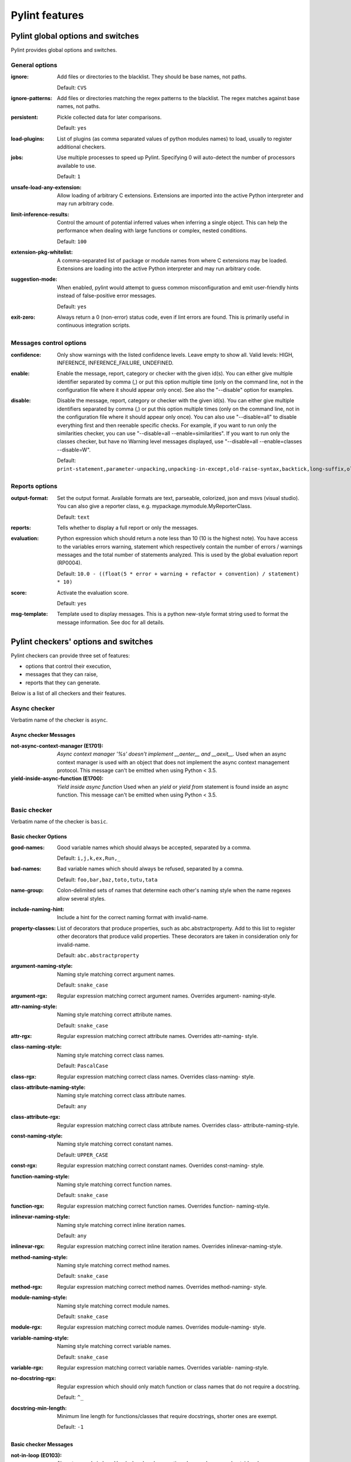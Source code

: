 Pylint features
===============

.. generated by pylint --full-documentation

Pylint global options and switches
----------------------------------

Pylint provides global options and switches.

General options
~~~~~~~~~~~~~~~
:ignore:
  Add files or directories to the blacklist. They should be base names, not
  paths.

  Default: ``CVS``
:ignore-patterns:
  Add files or directories matching the regex patterns to the blacklist. The
  regex matches against base names, not paths.
:persistent:
  Pickle collected data for later comparisons.

  Default: ``yes``
:load-plugins:
  List of plugins (as comma separated values of python modules names) to load,
  usually to register additional checkers.
:jobs:
  Use multiple processes to speed up Pylint. Specifying 0 will auto-detect the
  number of processors available to use.

  Default: ``1``
:unsafe-load-any-extension:
  Allow loading of arbitrary C extensions. Extensions are imported into the
  active Python interpreter and may run arbitrary code.
:limit-inference-results:
  Control the amount of potential inferred values when inferring a single
  object. This can help the performance when dealing with large functions or
  complex, nested conditions.

  Default: ``100``
:extension-pkg-whitelist:
  A comma-separated list of package or module names from where C extensions may
  be loaded. Extensions are loading into the active Python interpreter and may
  run arbitrary code.
:suggestion-mode:
  When enabled, pylint would attempt to guess common misconfiguration and emit
  user-friendly hints instead of false-positive error messages.

  Default: ``yes``
:exit-zero:
  Always return a 0 (non-error) status code, even if lint errors are found.
  This is primarily useful in continuous integration scripts.

Messages control options
~~~~~~~~~~~~~~~~~~~~~~~~
:confidence:
  Only show warnings with the listed confidence levels. Leave empty to show
  all. Valid levels: HIGH, INFERENCE, INFERENCE_FAILURE, UNDEFINED.
:enable:
  Enable the message, report, category or checker with the given id(s). You can
  either give multiple identifier separated by comma (,) or put this option
  multiple time (only on the command line, not in the configuration file where
  it should appear only once). See also the "--disable" option for examples.
:disable:
  Disable the message, report, category or checker with the given id(s). You
  can either give multiple identifiers separated by comma (,) or put this
  option multiple times (only on the command line, not in the configuration
  file where it should appear only once). You can also use "--disable=all" to
  disable everything first and then reenable specific checks. For example, if
  you want to run only the similarities checker, you can use "--disable=all
  --enable=similarities". If you want to run only the classes checker, but have
  no Warning level messages displayed, use "--disable=all --enable=classes
  --disable=W".

  Default: ``print-statement,parameter-unpacking,unpacking-in-except,old-raise-syntax,backtick,long-suffix,old-ne-operator,old-octal-literal,import-star-module-level,non-ascii-bytes-literal,apply-builtin,basestring-builtin,buffer-builtin,cmp-builtin,coerce-builtin,execfile-builtin,file-builtin,long-builtin,raw_input-builtin,reduce-builtin,standarderror-builtin,unicode-builtin,xrange-builtin,coerce-method,delslice-method,getslice-method,setslice-method,no-absolute-import,old-division,dict-iter-method,dict-view-method,next-method-called,metaclass-assignment,indexing-exception,raising-string,reload-builtin,oct-method,hex-method,nonzero-method,cmp-method,input-builtin,round-builtin,intern-builtin,unichr-builtin,map-builtin-not-iterating,zip-builtin-not-iterating,range-builtin-not-iterating,filter-builtin-not-iterating,using-cmp-argument,eq-without-hash,div-method,idiv-method,rdiv-method,exception-message-attribute,invalid-str-codec,sys-max-int,bad-python3-import,deprecated-string-function,deprecated-str-translate-call,deprecated-itertools-function,deprecated-types-field,next-method-defined,dict-items-not-iterating,dict-keys-not-iterating,dict-values-not-iterating,deprecated-operator-function,deprecated-urllib-function,xreadlines-attribute,deprecated-sys-function,exception-escape,comprehension-escape``

Reports options
~~~~~~~~~~~~~~~
:output-format:
  Set the output format. Available formats are text, parseable, colorized, json
  and msvs (visual studio). You can also give a reporter class, e.g.
  mypackage.mymodule.MyReporterClass.

  Default: ``text``
:reports:
  Tells whether to display a full report or only the messages.
:evaluation:
  Python expression which should return a note less than 10 (10 is the highest
  note). You have access to the variables errors warning, statement which
  respectively contain the number of errors / warnings messages and the total
  number of statements analyzed. This is used by the global evaluation report
  (RP0004).

  Default: ``10.0 - ((float(5 * error + warning + refactor + convention) / statement) * 10)``
:score:
  Activate the evaluation score.

  Default: ``yes``
:msg-template:
  Template used to display messages. This is a python new-style format string
  used to format the message information. See doc for all details.

Pylint checkers' options and switches
-------------------------------------

Pylint checkers can provide three set of features:

* options that control their execution,
* messages that they can raise,
* reports that they can generate.

Below is a list of all checkers and their features.

Async checker
~~~~~~~~~~~~~

Verbatim name of the checker is ``async``.

Async checker Messages
^^^^^^^^^^^^^^^^^^^^^^
:not-async-context-manager (E1701): *Async context manager '%s' doesn't implement __aenter__ and __aexit__.*
  Used when an async context manager is used with an object that does not
  implement the async context management protocol. This message can't be emitted
  when using Python < 3.5.
:yield-inside-async-function (E1700): *Yield inside async function*
  Used when an `yield` or `yield from` statement is found inside an async
  function. This message can't be emitted when using Python < 3.5.


Basic checker
~~~~~~~~~~~~~

Verbatim name of the checker is ``basic``.

Basic checker Options
^^^^^^^^^^^^^^^^^^^^^
:good-names:
  Good variable names which should always be accepted, separated by a comma.

  Default: ``i,j,k,ex,Run,_``
:bad-names:
  Bad variable names which should always be refused, separated by a comma.

  Default: ``foo,bar,baz,toto,tutu,tata``
:name-group:
  Colon-delimited sets of names that determine each other's naming style when
  the name regexes allow several styles.
:include-naming-hint:
  Include a hint for the correct naming format with invalid-name.
:property-classes:
  List of decorators that produce properties, such as abc.abstractproperty. Add
  to this list to register other decorators that produce valid properties.
  These decorators are taken in consideration only for invalid-name.

  Default: ``abc.abstractproperty``
:argument-naming-style:
  Naming style matching correct argument names.

  Default: ``snake_case``
:argument-rgx:
  Regular expression matching correct argument names. Overrides argument-
  naming-style.
:attr-naming-style:
  Naming style matching correct attribute names.

  Default: ``snake_case``
:attr-rgx:
  Regular expression matching correct attribute names. Overrides attr-naming-
  style.
:class-naming-style:
  Naming style matching correct class names.

  Default: ``PascalCase``
:class-rgx:
  Regular expression matching correct class names. Overrides class-naming-
  style.
:class-attribute-naming-style:
  Naming style matching correct class attribute names.

  Default: ``any``
:class-attribute-rgx:
  Regular expression matching correct class attribute names. Overrides class-
  attribute-naming-style.
:const-naming-style:
  Naming style matching correct constant names.

  Default: ``UPPER_CASE``
:const-rgx:
  Regular expression matching correct constant names. Overrides const-naming-
  style.
:function-naming-style:
  Naming style matching correct function names.

  Default: ``snake_case``
:function-rgx:
  Regular expression matching correct function names. Overrides function-
  naming-style.
:inlinevar-naming-style:
  Naming style matching correct inline iteration names.

  Default: ``any``
:inlinevar-rgx:
  Regular expression matching correct inline iteration names. Overrides
  inlinevar-naming-style.
:method-naming-style:
  Naming style matching correct method names.

  Default: ``snake_case``
:method-rgx:
  Regular expression matching correct method names. Overrides method-naming-
  style.
:module-naming-style:
  Naming style matching correct module names.

  Default: ``snake_case``
:module-rgx:
  Regular expression matching correct module names. Overrides module-naming-
  style.
:variable-naming-style:
  Naming style matching correct variable names.

  Default: ``snake_case``
:variable-rgx:
  Regular expression matching correct variable names. Overrides variable-
  naming-style.
:no-docstring-rgx:
  Regular expression which should only match function or class names that do
  not require a docstring.

  Default: ``^_``
:docstring-min-length:
  Minimum line length for functions/classes that require docstrings, shorter
  ones are exempt.

  Default: ``-1``

Basic checker Messages
^^^^^^^^^^^^^^^^^^^^^^
:not-in-loop (E0103): *%r not properly in loop*
  Used when break or continue keywords are used outside a loop.
:function-redefined (E0102): *%s already defined line %s*
  Used when a function / class / method is redefined.
:continue-in-finally (E0116): *'continue' not supported inside 'finally' clause*
  Emitted when the `continue` keyword is found inside a finally clause, which is
  a SyntaxError.
:abstract-class-instantiated (E0110): *Abstract class %r with abstract methods instantiated*
  Used when an abstract class with `abc.ABCMeta` as metaclass has abstract
  methods and is instantiated.
:star-needs-assignment-target (E0114): *Can use starred expression only in assignment target*
  Emitted when a star expression is not used in an assignment target.
:duplicate-argument-name (E0108): *Duplicate argument name %s in function definition*
  Duplicate argument names in function definitions are syntax errors.
:return-in-init (E0101): *Explicit return in __init__*
  Used when the special class method __init__ has an explicit return value.
:too-many-star-expressions (E0112): *More than one starred expression in assignment*
  Emitted when there are more than one starred expressions (`*x`) in an
  assignment. This is a SyntaxError.
:nonlocal-and-global (E0115): *Name %r is nonlocal and global*
  Emitted when a name is both nonlocal and global.
:used-prior-global-declaration (E0118): *Name %r is used prior to global declaration*
  Emitted when a name is used prior a global declaration, which results in an
  error since Python 3.6. This message can't be emitted when using Python < 3.6.
:return-outside-function (E0104): *Return outside function*
  Used when a "return" statement is found outside a function or method.
:return-arg-in-generator (E0106): *Return with argument inside generator*
  Used when a "return" statement with an argument is found outside in a
  generator function or method (e.g. with some "yield" statements). This message
  can't be emitted when using Python >= 3.3.
:invalid-star-assignment-target (E0113): *Starred assignment target must be in a list or tuple*
  Emitted when a star expression is used as a starred assignment target.
:bad-reversed-sequence (E0111): *The first reversed() argument is not a sequence*
  Used when the first argument to reversed() builtin isn't a sequence (does not
  implement __reversed__, nor __getitem__ and __len__
:nonexistent-operator (E0107): *Use of the non-existent %s operator*
  Used when you attempt to use the C-style pre-increment or pre-decrement
  operator -- and ++, which doesn't exist in Python.
:yield-outside-function (E0105): *Yield outside function*
  Used when a "yield" statement is found outside a function or method.
:init-is-generator (E0100): *__init__ method is a generator*
  Used when the special class method __init__ is turned into a generator by a
  yield in its body.
:misplaced-format-function (E0119): *format function is not called on str*
  Emitted when format function is not called on str object. e.g doing
  print("value: {}").format(123) instead of print("value: {}".format(123)). This
  might not be what the user intended to do.
:nonlocal-without-binding (E0117): *nonlocal name %s found without binding*
  Emitted when a nonlocal variable does not have an attached name somewhere in
  the parent scopes
:lost-exception (W0150): *%s statement in finally block may swallow exception*
  Used when a break or a return statement is found inside the finally clause of
  a try...finally block: the exceptions raised in the try clause will be
  silently swallowed instead of being re-raised.
:assert-on-tuple (W0199): *Assert called on a 2-uple. Did you mean 'assert x,y'?*
  A call of assert on a tuple will always evaluate to true if the tuple is not
  empty, and will always evaluate to false if it is.
:comparison-with-callable (W0143): *Comparing against a callable, did you omit the parenthesis?*
  This message is emitted when pylint detects that a comparison with a callable
  was made, which might suggest that some parenthesis were omitted, resulting in
  potential unwanted behaviour.
:dangerous-default-value (W0102): *Dangerous default value %s as argument*
  Used when a mutable value as list or dictionary is detected in a default value
  for an argument.
:duplicate-key (W0109): *Duplicate key %r in dictionary*
  Used when a dictionary expression binds the same key multiple times.
:useless-else-on-loop (W0120): *Else clause on loop without a break statement*
  Loops should only have an else clause if they can exit early with a break
  statement, otherwise the statements under else should be on the same scope as
  the loop itself.
:expression-not-assigned (W0106): *Expression "%s" is assigned to nothing*
  Used when an expression that is not a function call is assigned to nothing.
  Probably something else was intended.
:confusing-with-statement (W0124): *Following "as" with another context manager looks like a tuple.*
  Emitted when a `with` statement component returns multiple values and uses
  name binding with `as` only for a part of those values, as in with ctx() as a,
  b. This can be misleading, since it's not clear if the context manager returns
  a tuple or if the node without a name binding is another context manager.
:unnecessary-lambda (W0108): *Lambda may not be necessary*
  Used when the body of a lambda expression is a function call on the same
  argument list as the lambda itself; such lambda expressions are in all but a
  few cases replaceable with the function being called in the body of the
  lambda.
:assign-to-new-keyword (W0111): *Name %s will become a keyword in Python %s*
  Used when assignment will become invalid in future Python release due to
  introducing new keyword.
:pointless-statement (W0104): *Statement seems to have no effect*
  Used when a statement doesn't have (or at least seems to) any effect.
:pointless-string-statement (W0105): *String statement has no effect*
  Used when a string is used as a statement (which of course has no effect).
  This is a particular case of W0104 with its own message so you can easily
  disable it if you're using those strings as documentation, instead of
  comments.
:unnecessary-pass (W0107): *Unnecessary pass statement*
  Used when a "pass" statement that can be avoided is encountered.
:unreachable (W0101): *Unreachable code*
  Used when there is some code behind a "return" or "raise" statement, which
  will never be accessed.
:eval-used (W0123): *Use of eval*
  Used when you use the "eval" function, to discourage its usage. Consider using
  `ast.literal_eval` for safely evaluating strings containing Python expressions
  from untrusted sources.
:exec-used (W0122): *Use of exec*
  Used when you use the "exec" statement (function for Python 3), to discourage
  its usage. That doesn't mean you cannot use it !
:using-constant-test (W0125): *Using a conditional statement with a constant value*
  Emitted when a conditional statement (If or ternary if) uses a constant value
  for its test. This might not be what the user intended to do.
:literal-comparison (R0123): *Comparison to literal*
  Used when comparing an object to a literal, which is usually what you do not
  want to do, since you can compare to a different literal than what was
  expected altogether.
:comparison-with-itself (R0124): *Redundant comparison - %s*
  Used when something is compared against itself.
:invalid-name (C0103): *%s name "%s" doesn't conform to %s*
  Used when the name doesn't conform to naming rules associated to its type
  (constant, variable, class...).
:blacklisted-name (C0102): *Black listed name "%s"*
  Used when the name is listed in the black list (unauthorized names).
:misplaced-comparison-constant (C0122): *Comparison should be %s*
  Used when the constant is placed on the left side of a comparison. It is
  usually clearer in intent to place it in the right hand side of the
  comparison.
:singleton-comparison (C0121): *Comparison to %s should be %s*
  Used when an expression is compared to singleton values like True, False or
  None.
:unneeded-not (C0113): *Consider changing "%s" to "%s"*
  Used when a boolean expression contains an unneeded negation.
:empty-docstring (C0112): *Empty %s docstring*
  Used when a module, function, class or method has an empty docstring (it would
  be too easy ;).
:missing-docstring (C0111): *Missing %s docstring*
  Used when a module, function, class or method has no docstring.Some special
  methods like __init__ doesn't necessary require a docstring.
:unidiomatic-typecheck (C0123): *Using type() instead of isinstance() for a typecheck.*
  The idiomatic way to perform an explicit typecheck in Python is to use
  isinstance(x, Y) rather than type(x) == Y, type(x) is Y. Though there are
  unusual situations where these give different results.

Basic checker Reports
^^^^^^^^^^^^^^^^^^^^^
:RP0101: Statistics by type


Classes checker
~~~~~~~~~~~~~~~

Verbatim name of the checker is ``classes``.

Classes checker Options
^^^^^^^^^^^^^^^^^^^^^^^
:defining-attr-methods:
  List of method names used to declare (i.e. assign) instance attributes.

  Default: ``__init__,__new__,setUp``
:valid-classmethod-first-arg:
  List of valid names for the first argument in a class method.

  Default: ``cls``
:valid-metaclass-classmethod-first-arg:
  List of valid names for the first argument in a metaclass class method.

  Default: ``cls``
:exclude-protected:
  List of member names, which should be excluded from the protected access
  warning.

  Default: ``_asdict,_fields,_replace,_source,_make``

Classes checker Messages
^^^^^^^^^^^^^^^^^^^^^^^^
:access-member-before-definition (E0203): *Access to member %r before its definition line %s*
  Used when an instance member is accessed before it's actually assigned.
:method-hidden (E0202): *An attribute defined in %s line %s hides this method*
  Used when a class defines a method which is hidden by an instance attribute
  from an ancestor class or set by some client code.
:assigning-non-slot (E0237): *Assigning to attribute %r not defined in class slots*
  Used when assigning to an attribute not defined in the class slots.
:duplicate-bases (E0241): *Duplicate bases for class %r*
  Used when a class has duplicate bases.
:inconsistent-mro (E0240): *Inconsistent method resolution order for class %r*
  Used when a class has an inconsistent method resolution order.
:inherit-non-class (E0239): *Inheriting %r, which is not a class.*
  Used when a class inherits from something which is not a class.
:invalid-slots (E0238): *Invalid __slots__ object*
  Used when an invalid __slots__ is found in class. Only a string, an iterable
  or a sequence is permitted.
:invalid-slots-object (E0236): *Invalid object %r in __slots__, must contain only non empty strings*
  Used when an invalid (non-string) object occurs in __slots__.
:no-method-argument (E0211): *Method has no argument*
  Used when a method which should have the bound instance as first argument has
  no argument defined.
:no-self-argument (E0213): *Method should have "self" as first argument*
  Used when a method has an attribute different the "self" as first argument.
  This is considered as an error since this is a so common convention that you
  shouldn't break it!
:unexpected-special-method-signature (E0302): *The special method %r expects %s param(s), %d %s given*
  Emitted when a special method was defined with an invalid number of
  parameters. If it has too few or too many, it might not work at all.
:non-iterator-returned (E0301): *__iter__ returns non-iterator*
  Used when an __iter__ method returns something which is not an iterable (i.e.
  has no `__next__` method)
:invalid-length-returned (E0303): *__len__ does not return non-negative integer*
  Used when a __len__ method returns something which is not a non-negative
  integer
:protected-access (W0212): *Access to a protected member %s of a client class*
  Used when a protected member (i.e. class member with a name beginning with an
  underscore) is access outside the class or a descendant of the class where
  it's defined.
:attribute-defined-outside-init (W0201): *Attribute %r defined outside __init__*
  Used when an instance attribute is defined outside the __init__ method.
:no-init (W0232): *Class has no __init__ method*
  Used when a class has no __init__ method, neither its parent classes.
:abstract-method (W0223): *Method %r is abstract in class %r but is not overridden*
  Used when an abstract method (i.e. raise NotImplementedError) is not
  overridden in concrete class.
:arguments-differ (W0221): *Parameters differ from %s %r method*
  Used when a method has a different number of arguments than in the implemented
  interface or in an overridden method.
:signature-differs (W0222): *Signature differs from %s %r method*
  Used when a method signature is different than in the implemented interface or
  in an overridden method.
:bad-staticmethod-argument (W0211): *Static method with %r as first argument*
  Used when a static method has "self" or a value specified in valid-
  classmethod-first-arg option or valid-metaclass-classmethod-first-arg option
  as first argument.
:useless-super-delegation (W0235): *Useless super delegation in method %r*
  Used whenever we can detect that an overridden method is useless, relying on
  super() delegation to do the same thing as another method from the MRO.
:non-parent-init-called (W0233): *__init__ method from a non direct base class %r is called*
  Used when an __init__ method is called on a class which is not in the direct
  ancestors for the analysed class.
:super-init-not-called (W0231): *__init__ method from base class %r is not called*
  Used when an ancestor class method has an __init__ method which is not called
  by a derived class.
:useless-object-inheritance (R0205): *Class %r inherits from object, can be safely removed from bases in python3*
  Used when a class inherit from object, which under python3 is implicit, hence
  can be safely removed from bases.
:no-classmethod-decorator (R0202): *Consider using a decorator instead of calling classmethod*
  Used when a class method is defined without using the decorator syntax.
:no-staticmethod-decorator (R0203): *Consider using a decorator instead of calling staticmethod*
  Used when a static method is defined without using the decorator syntax.
:no-self-use (R0201): *Method could be a function*
  Used when a method doesn't use its bound instance, and so could be written as
  a function.
:single-string-used-for-slots (C0205): *Class __slots__ should be a non-string iterable*
  Used when a class __slots__ is a simple string, rather than an iterable.
:bad-classmethod-argument (C0202): *Class method %s should have %s as first argument*
  Used when a class method has a first argument named differently than the value
  specified in valid-classmethod-first-arg option (default to "cls"),
  recommended to easily differentiate them from regular instance methods.
:bad-mcs-classmethod-argument (C0204): *Metaclass class method %s should have %s as first argument*
  Used when a metaclass class method has a first argument named differently than
  the value specified in valid-metaclass-classmethod-first-arg option (default
  to "mcs"), recommended to easily differentiate them from regular instance
  methods.
:bad-mcs-method-argument (C0203): *Metaclass method %s should have %s as first argument*
  Used when a metaclass method has a first argument named differently than the
  value specified in valid-classmethod-first-arg option (default to "cls"),
  recommended to easily differentiate them from regular instance methods.
:method-check-failed (F0202): *Unable to check methods signature (%s / %s)*
  Used when Pylint has been unable to check methods signature compatibility for
  an unexpected reason. Please report this kind if you don't make sense of it.


Design checker
~~~~~~~~~~~~~~

Verbatim name of the checker is ``design``.

Design checker Options
^^^^^^^^^^^^^^^^^^^^^^
:max-args:
  Maximum number of arguments for function / method.

  Default: ``5``
:max-locals:
  Maximum number of locals for function / method body.

  Default: ``15``
:max-returns:
  Maximum number of return / yield for function / method body.

  Default: ``6``
:max-branches:
  Maximum number of branch for function / method body.

  Default: ``12``
:max-statements:
  Maximum number of statements in function / method body.

  Default: ``50``
:max-parents:
  Maximum number of parents for a class (see R0901).

  Default: ``7``
:max-attributes:
  Maximum number of attributes for a class (see R0902).

  Default: ``7``
:min-public-methods:
  Minimum number of public methods for a class (see R0903).

  Default: ``2``
:max-public-methods:
  Maximum number of public methods for a class (see R0904).

  Default: ``20``
:max-bool-expr:
  Maximum number of boolean expressions in an if statement.

  Default: ``5``

Design checker Messages
^^^^^^^^^^^^^^^^^^^^^^^
:too-few-public-methods (R0903): *Too few public methods (%s/%s)*
  Used when class has too few public methods, so be sure it's really worth it.
:too-many-ancestors (R0901): *Too many ancestors (%s/%s)*
  Used when class has too many parent classes, try to reduce this to get a
  simpler (and so easier to use) class.
:too-many-arguments (R0913): *Too many arguments (%s/%s)*
  Used when a function or method takes too many arguments.
:too-many-boolean-expressions (R0916): *Too many boolean expressions in if statement (%s/%s)*
  Used when an if statement contains too many boolean expressions.
:too-many-branches (R0912): *Too many branches (%s/%s)*
  Used when a function or method has too many branches, making it hard to
  follow.
:too-many-instance-attributes (R0902): *Too many instance attributes (%s/%s)*
  Used when class has too many instance attributes, try to reduce this to get a
  simpler (and so easier to use) class.
:too-many-locals (R0914): *Too many local variables (%s/%s)*
  Used when a function or method has too many local variables.
:too-many-public-methods (R0904): *Too many public methods (%s/%s)*
  Used when class has too many public methods, try to reduce this to get a
  simpler (and so easier to use) class.
:too-many-return-statements (R0911): *Too many return statements (%s/%s)*
  Used when a function or method has too many return statement, making it hard
  to follow.
:too-many-statements (R0915): *Too many statements (%s/%s)*
  Used when a function or method has too many statements. You should then split
  it in smaller functions / methods.


Exceptions checker
~~~~~~~~~~~~~~~~~~

Verbatim name of the checker is ``exceptions``.

Exceptions checker Options
^^^^^^^^^^^^^^^^^^^^^^^^^^
:overgeneral-exceptions:
  Exceptions that will emit a warning when being caught. Defaults to
  "Exception".

  Default: ``Exception``

Exceptions checker Messages
^^^^^^^^^^^^^^^^^^^^^^^^^^^
:bad-except-order (E0701): *Bad except clauses order (%s)*
  Used when except clauses are not in the correct order (from the more specific
  to the more generic). If you don't fix the order, some exceptions may not be
  caught by the most specific handler.
:catching-non-exception (E0712): *Catching an exception which doesn't inherit from Exception: %s*
  Used when a class which doesn't inherit from Exception is used as an exception
  in an except clause.
:bad-exception-context (E0703): *Exception context set to something which is not an exception, nor None*
  Used when using the syntax "raise ... from ...", where the exception context
  is not an exception, nor None.
:notimplemented-raised (E0711): *NotImplemented raised - should raise NotImplementedError*
  Used when NotImplemented is raised instead of NotImplementedError
:raising-bad-type (E0702): *Raising %s while only classes or instances are allowed*
  Used when something which is neither a class, an instance or a string is
  raised (i.e. a `TypeError` will be raised).
:raising-non-exception (E0710): *Raising a new style class which doesn't inherit from BaseException*
  Used when a new style class which doesn't inherit from BaseException is
  raised.
:misplaced-bare-raise (E0704): *The raise statement is not inside an except clause*
  Used when a bare raise is not used inside an except clause. This generates an
  error, since there are no active exceptions to be reraised. An exception to
  this rule is represented by a bare raise inside a finally clause, which might
  work, as long as an exception is raised inside the try block, but it is
  nevertheless a code smell that must not be relied upon.
:duplicate-except (W0705): *Catching previously caught exception type %s*
  Used when an except catches a type that was already caught by a previous
  handler.
:broad-except (W0703): *Catching too general exception %s*
  Used when an except catches a too general exception, possibly burying
  unrelated errors.
:raising-format-tuple (W0715): *Exception arguments suggest string formatting might be intended*
  Used when passing multiple arguments to an exception constructor, the first of
  them a string literal containing what appears to be placeholders intended for
  formatting
:binary-op-exception (W0711): *Exception to catch is the result of a binary "%s" operation*
  Used when the exception to catch is of the form "except A or B:". If intending
  to catch multiple, rewrite as "except (A, B):"
:bare-except (W0702): *No exception type(s) specified*
  Used when an except clause doesn't specify exceptions type to catch.
:try-except-raise (W0706): *The except handler raises immediately*
  Used when an except handler uses raise as its first or only operator. This is
  useless because it raises back the exception immediately. Remove the raise
  operator or the entire try-except-raise block!


Format checker
~~~~~~~~~~~~~~

Verbatim name of the checker is ``format``.

Format checker Options
^^^^^^^^^^^^^^^^^^^^^^
:max-line-length:
  Maximum number of characters on a single line.

  Default: ``100``
:ignore-long-lines:
  Regexp for a line that is allowed to be longer than the limit.

  Default: ``^\s*(# )?<?https?://\S+>?$``
:single-line-if-stmt:
  Allow the body of an if to be on the same line as the test if there is no
  else.
:single-line-class-stmt:
  Allow the body of a class to be on the same line as the declaration if body
  contains single statement.
:no-space-check:
  List of optional constructs for which whitespace checking is disabled. `dict-
  separator` is used to allow tabulation in dicts, etc.: {1  : 1,\n222: 2}.
  `trailing-comma` allows a space between comma and closing bracket: (a, ).
  `empty-line` allows space-only lines.

  Default: ``trailing-comma,dict-separator``
:max-module-lines:
  Maximum number of lines in a module.

  Default: ``1000``
:indent-string:
  String used as indentation unit. This is usually "    " (4 spaces) or "\t" (1
  tab).

  Default: ``'    '``
:indent-after-paren:
  Number of spaces of indent required inside a hanging or continued line.

  Default: ``4``
:expected-line-ending-format:
  Expected format of line ending, e.g. empty (any line ending), LF or CRLF.

Format checker Messages
^^^^^^^^^^^^^^^^^^^^^^^
:bad-indentation (W0311): *Bad indentation. Found %s %s, expected %s*
  Used when an unexpected number of indentation's tabulations or spaces has been
  found.
:mixed-indentation (W0312): *Found indentation with %ss instead of %ss*
  Used when there are some mixed tabs and spaces in a module.
:unnecessary-semicolon (W0301): *Unnecessary semicolon*
  Used when a statement is ended by a semi-colon (";"), which isn't necessary
  (that's python, not C ;).
:bad-whitespace (C0326): *%s space %s %s %s*
  Used when a wrong number of spaces is used around an operator, bracket or
  block opener.
:missing-final-newline (C0304): *Final newline missing*
  Used when the last line in a file is missing a newline.
:line-too-long (C0301): *Line too long (%s/%s)*
  Used when a line is longer than a given number of characters.
:mixed-line-endings (C0327): *Mixed line endings LF and CRLF*
  Used when there are mixed (LF and CRLF) newline signs in a file.
:multiple-statements (C0321): *More than one statement on a single line*
  Used when more than on statement are found on the same line.
:too-many-lines (C0302): *Too many lines in module (%s/%s)*
  Used when a module has too many lines, reducing its readability.
:trailing-newlines (C0305): *Trailing newlines*
  Used when there are trailing blank lines in a file.
:trailing-whitespace (C0303): *Trailing whitespace*
  Used when there is whitespace between the end of a line and the newline.
:unexpected-line-ending-format (C0328): *Unexpected line ending format. There is '%s' while it should be '%s'.*
  Used when there is different newline than expected.
:superfluous-parens (C0325): *Unnecessary parens after %r keyword*
  Used when a single item in parentheses follows an if, for, or other keyword.
:bad-continuation (C0330): *Wrong %s indentation%s%s.*
  TODO


Imports checker
~~~~~~~~~~~~~~~

Verbatim name of the checker is ``imports``.

Imports checker Options
^^^^^^^^^^^^^^^^^^^^^^^
:deprecated-modules:
  Deprecated modules which should not be used, separated by a comma.

  Default: ``optparse,tkinter.tix``
:import-graph:
  Create a graph of every (i.e. internal and external) dependencies in the
  given file (report RP0402 must not be disabled).
:ext-import-graph:
  Create a graph of external dependencies in the given file (report RP0402 must
  not be disabled).
:int-import-graph:
  Create a graph of internal dependencies in the given file (report RP0402 must
  not be disabled).
:known-standard-library:
  Force import order to recognize a module as part of the standard
  compatibility libraries.
:known-third-party:
  Force import order to recognize a module as part of a third party library.

  Default: ``enchant``
:analyse-fallback-blocks:
  Analyse import fallback blocks. This can be used to support both Python 2 and
  3 compatible code, which means that the block might have code that exists
  only in one or another interpreter, leading to false positives when analysed.
:allow-wildcard-with-all:
  Allow wildcard imports from modules that define __all__.

Imports checker Messages
^^^^^^^^^^^^^^^^^^^^^^^^
:relative-beyond-top-level (E0402): *Attempted relative import beyond top-level package*
  Used when a relative import tries to access too many levels in the current
  package.
:import-error (E0401): *Unable to import %s*
  Used when pylint has been unable to import a module.
:import-self (W0406): *Module import itself*
  Used when a module is importing itself.
:reimported (W0404): *Reimport %r (imported line %s)*
  Used when a module is reimported multiple times.
:relative-import (W0403): *Relative import %r, should be %r*
  Used when an import relative to the package directory is detected. This
  message can't be emitted when using Python >= 3.0.
:deprecated-module (W0402): *Uses of a deprecated module %r*
  Used a module marked as deprecated is imported.
:wildcard-import (W0401): *Wildcard import %s*
  Used when `from module import *` is detected.
:misplaced-future (W0410): *__future__ import is not the first non docstring statement*
  Python 2.5 and greater require __future__ import to be the first non docstring
  statement in the module.
:cyclic-import (R0401): *Cyclic import (%s)*
  Used when a cyclic import between two or more modules is detected.
:wrong-import-order (C0411): *%s should be placed before %s*
  Used when PEP8 import order is not respected (standard imports first, then
  third-party libraries, then local imports)
:wrong-import-position (C0413): *Import "%s" should be placed at the top of the module*
  Used when code and imports are mixed
:useless-import-alias (C0414): *Import alias does not rename original package*
  Used when an import alias is same as original package.e.g using import numpy
  as numpy instead of import numpy as np
:ungrouped-imports (C0412): *Imports from package %s are not grouped*
  Used when imports are not grouped by packages
:multiple-imports (C0410): *Multiple imports on one line (%s)*
  Used when import statement importing multiple modules is detected.

Imports checker Reports
^^^^^^^^^^^^^^^^^^^^^^^
:RP0401: External dependencies
:RP0402: Modules dependencies graph


Iterable Check checker
~~~~~~~~~~~~~~~~~~~~~~

Verbatim name of the checker is ``iterable_check``.

Iterable Check checker Messages
^^^^^^^^^^^^^^^^^^^^^^^^^^^^^^^
:not-an-iterable (E1133): *Non-iterable value %s is used in an iterating context*
  Used when a non-iterable value is used in place where iterable is expected
:not-a-mapping (E1134): *Non-mapping value %s is used in a mapping context*
  Used when a non-mapping value is used in place where mapping is expected


Len checker
~~~~~~~~~~~

Verbatim name of the checker is ``len``.

Len checker Messages
^^^^^^^^^^^^^^^^^^^^
:len-as-condition (C1801): *Do not use `len(SEQUENCE)` to determine if a sequence is empty*
  Used when Pylint detects that len(sequence) is being used inside a condition
  to determine if a sequence is empty. Instead of comparing the length to 0,
  rely on the fact that empty sequences are false.


Logging checker
~~~~~~~~~~~~~~~

Verbatim name of the checker is ``logging``.

Logging checker Options
^^^^^^^^^^^^^^^^^^^^^^^
:logging-modules:
  Logging modules to check that the string format arguments are in logging
  function parameter format.

  Default: ``logging``

Logging checker Messages
^^^^^^^^^^^^^^^^^^^^^^^^
:logging-format-truncated (E1201): *Logging format string ends in middle of conversion specifier*
  Used when a logging statement format string terminates before the end of a
  conversion specifier.
:logging-too-few-args (E1206): *Not enough arguments for logging format string*
  Used when a logging format string is given too few arguments.
:logging-too-many-args (E1205): *Too many arguments for logging format string*
  Used when a logging format string is given too many arguments.
:logging-unsupported-format (E1200): *Unsupported logging format character %r (%#02x) at index %d*
  Used when an unsupported format character is used in a logging statement
  format string.
:logging-not-lazy (W1201): *Specify string format arguments as logging function parameters*
  Used when a logging statement has a call form of "logging.<logging
  method>(format_string % (format_args...))". Such calls should leave string
  interpolation to the logging method itself and be written "logging.<logging
  method>(format_string, format_args...)" so that the program may avoid
  incurring the cost of the interpolation in those cases in which no message
  will be logged. For more, see http://www.python.org/dev/peps/pep-0282/.
:logging-format-interpolation (W1202): *Use % formatting in logging functions and pass the % parameters as arguments*
  Used when a logging statement has a call form of "logging.<logging
  method>(format_string.format(format_args...))". Such calls should use %
  formatting instead, but leave interpolation to the logging function by passing
  the parameters as arguments.
:logging-fstring-interpolation (W1203): *Use % formatting in logging functions and pass the % parameters as arguments*
  Used when a logging statement has a call form of "logging.method(f"..."))".
  Such calls should use % formatting instead, but leave interpolation to the
  logging function by passing the parameters as arguments.


Metrics checker
~~~~~~~~~~~~~~~

Verbatim name of the checker is ``metrics``.

Metrics checker Reports
^^^^^^^^^^^^^^^^^^^^^^^
:RP0701: Raw metrics


Miscellaneous checker
~~~~~~~~~~~~~~~~~~~~~

Verbatim name of the checker is ``miscellaneous``.

Miscellaneous checker Options
^^^^^^^^^^^^^^^^^^^^^^^^^^^^^
:notes:
  List of note tags to take in consideration, separated by a comma.

  Default: ``FIXME,XXX,TODO``

Miscellaneous checker Messages
^^^^^^^^^^^^^^^^^^^^^^^^^^^^^^
:fixme (W0511):
  Used when a warning note as FIXME or XXX is detected.
:invalid-encoded-data (W0512): *Cannot decode using encoding "%s", unexpected byte at position %d*
  Used when a source line cannot be decoded using the specified source file
  encoding. This message can't be emitted when using Python >= 3.0.
:use-symbolic-message-instead (I0023):
  Used when a message is enabled or disabled by id.


Newstyle checker
~~~~~~~~~~~~~~~~

Verbatim name of the checker is ``newstyle``.

Newstyle checker Messages
^^^^^^^^^^^^^^^^^^^^^^^^^
:bad-super-call (E1003): *Bad first argument %r given to super()*
  Used when another argument than the current class is given as first argument
  of the super builtin.
:missing-super-argument (E1004): *Missing argument to super()*
  Used when the super builtin didn't receive an argument. This message can't be
  emitted when using Python >= 3.0.


Python3 checker
~~~~~~~~~~~~~~~

Verbatim name of the checker is ``python3``.

Python3 checker Messages
^^^^^^^^^^^^^^^^^^^^^^^^
:unpacking-in-except (E1603): *Implicit unpacking of exceptions is not supported in Python 3*
  Python3 will not allow implicit unpacking of exceptions in except clauses. See
  http://www.python.org/dev/peps/pep-3110/
:import-star-module-level (E1609): *Import * only allowed at module level*
  Used when the import star syntax is used somewhere else than the module level.
  This message can't be emitted when using Python >= 3.0.
:non-ascii-bytes-literal (E1610): *Non-ascii bytes literals not supported in 3.x*
  Used when non-ascii bytes literals are found in a program. They are no longer
  supported in Python 3. This message can't be emitted when using Python >= 3.0.
:parameter-unpacking (E1602): *Parameter unpacking specified*
  Used when parameter unpacking is specified for a function(Python 3 doesn't
  allow it)
:long-suffix (E1606): *Use of long suffix*
  Used when "l" or "L" is used to mark a long integer. This will not work in
  Python 3, since `int` and `long` types have merged. This message can't be
  emitted when using Python >= 3.0.
:old-octal-literal (E1608): *Use of old octal literal*
  Used when encountering the old octal syntax, removed in Python 3. To use the
  new syntax, prepend 0o on the number. This message can't be emitted when using
  Python >= 3.0.
:old-ne-operator (E1607): *Use of the <> operator*
  Used when the deprecated "<>" operator is used instead of "!=". This is
  removed in Python 3. This message can't be emitted when using Python >= 3.0.
:backtick (E1605): *Use of the `` operator*
  Used when the deprecated "``" (backtick) operator is used instead of the str()
  function.
:old-raise-syntax (E1604): *Use raise ErrorClass(args) instead of raise ErrorClass, args.*
  Used when the alternate raise syntax 'raise foo, bar' is used instead of
  'raise foo(bar)'.
:print-statement (E1601): *print statement used*
  Used when a print statement is used (`print` is a function in Python 3)
:deprecated-types-field (W1652): *Accessing a deprecated fields on the types module*
  Used when accessing a field on types that has been removed in Python 3.
:deprecated-itertools-function (W1651): *Accessing a deprecated function on the itertools module*
  Used when accessing a function on itertools that has been removed in Python 3.
:deprecated-string-function (W1649): *Accessing a deprecated function on the string module*
  Used when accessing a string function that has been deprecated in Python 3.
:deprecated-operator-function (W1657): *Accessing a removed attribute on the operator module*
  Used when accessing a field on operator module that has been removed in Python
  3.
:deprecated-sys-function (W1660): *Accessing a removed attribute on the sys module*
  Used when accessing a field on sys module that has been removed in Python 3.
:deprecated-urllib-function (W1658): *Accessing a removed attribute on the urllib module*
  Used when accessing a field on urllib module that has been removed or moved in
  Python 3.
:xreadlines-attribute (W1659): *Accessing a removed xreadlines attribute*
  Used when accessing the xreadlines() function on a file stream, removed in
  Python 3.
:metaclass-assignment (W1623): *Assigning to a class's __metaclass__ attribute*
  Used when a metaclass is specified by assigning to __metaclass__ (Python 3
  specifies the metaclass as a class statement argument)
:next-method-called (W1622): *Called a next() method on an object*
  Used when an object's next() method is called (Python 3 uses the next() built-
  in function)
:dict-iter-method (W1620): *Calling a dict.iter*() method*
  Used for calls to dict.iterkeys(), itervalues() or iteritems() (Python 3 lacks
  these methods)
:dict-view-method (W1621): *Calling a dict.view*() method*
  Used for calls to dict.viewkeys(), viewvalues() or viewitems() (Python 3 lacks
  these methods)
:exception-message-attribute (W1645): *Exception.message removed in Python 3*
  Used when the message attribute is accessed on an Exception. Use
  str(exception) instead.
:eq-without-hash (W1641): *Implementing __eq__ without also implementing __hash__*
  Used when a class implements __eq__ but not __hash__. In Python 2, objects get
  object.__hash__ as the default implementation, in Python 3 objects get None as
  their default __hash__ implementation if they also implement __eq__.
:indexing-exception (W1624): *Indexing exceptions will not work on Python 3*
  Indexing exceptions will not work on Python 3. Use `exception.args[index]`
  instead.
:bad-python3-import (W1648): *Module moved in Python 3*
  Used when importing a module that no longer exists in Python 3.
:raising-string (W1625): *Raising a string exception*
  Used when a string exception is raised. This will not work on Python 3.
:standarderror-builtin (W1611): *StandardError built-in referenced*
  Used when the StandardError built-in function is referenced (missing from
  Python 3)
:comprehension-escape (W1662): *Using a variable that was bound inside a comprehension*
  Emitted when using a variable, that was bound in a comprehension handler,
  outside of the comprehension itself. On Python 3 these variables will be
  deleted outside of the comprehension.
:exception-escape (W1661): *Using an exception object that was bound by an except handler*
  Emitted when using an exception, that was bound in an except handler, outside
  of the except handler. On Python 3 these exceptions will be deleted once they
  get out of the except handler.
:deprecated-str-translate-call (W1650): *Using str.translate with deprecated deletechars parameters*
  Used when using the deprecated deletechars parameters from str.translate. Use
  re.sub to remove the desired characters
:using-cmp-argument (W1640): *Using the cmp argument for list.sort / sorted*
  Using the cmp argument for list.sort or the sorted builtin should be avoided,
  since it was removed in Python 3. Using either `key` or `functools.cmp_to_key`
  should be preferred.
:cmp-method (W1630): *__cmp__ method defined*
  Used when a __cmp__ method is defined (method is not used by Python 3)
:coerce-method (W1614): *__coerce__ method defined*
  Used when a __coerce__ method is defined (method is not used by Python 3)
:delslice-method (W1615): *__delslice__ method defined*
  Used when a __delslice__ method is defined (method is not used by Python 3)
:div-method (W1642): *__div__ method defined*
  Used when a __div__ method is defined. Using `__truediv__` and setting__div__
  = __truediv__ should be preferred.(method is not used by Python 3)
:getslice-method (W1616): *__getslice__ method defined*
  Used when a __getslice__ method is defined (method is not used by Python 3)
:hex-method (W1628): *__hex__ method defined*
  Used when a __hex__ method is defined (method is not used by Python 3)
:idiv-method (W1643): *__idiv__ method defined*
  Used when an __idiv__ method is defined. Using `__itruediv__` and
  setting__idiv__ = __itruediv__ should be preferred.(method is not used by
  Python 3)
:nonzero-method (W1629): *__nonzero__ method defined*
  Used when a __nonzero__ method is defined (method is not used by Python 3)
:oct-method (W1627): *__oct__ method defined*
  Used when an __oct__ method is defined (method is not used by Python 3)
:rdiv-method (W1644): *__rdiv__ method defined*
  Used when a __rdiv__ method is defined. Using `__rtruediv__` and
  setting__rdiv__ = __rtruediv__ should be preferred.(method is not used by
  Python 3)
:setslice-method (W1617): *__setslice__ method defined*
  Used when a __setslice__ method is defined (method is not used by Python 3)
:apply-builtin (W1601): *apply built-in referenced*
  Used when the apply built-in function is referenced (missing from Python 3)
:basestring-builtin (W1602): *basestring built-in referenced*
  Used when the basestring built-in function is referenced (missing from Python
  3)
:buffer-builtin (W1603): *buffer built-in referenced*
  Used when the buffer built-in function is referenced (missing from Python 3)
:cmp-builtin (W1604): *cmp built-in referenced*
  Used when the cmp built-in function is referenced (missing from Python 3)
:coerce-builtin (W1605): *coerce built-in referenced*
  Used when the coerce built-in function is referenced (missing from Python 3)
:dict-items-not-iterating (W1654): *dict.items referenced when not iterating*
  Used when dict.items is referenced in a non-iterating context (returns an
  iterator in Python 3)
:dict-keys-not-iterating (W1655): *dict.keys referenced when not iterating*
  Used when dict.keys is referenced in a non-iterating context (returns an
  iterator in Python 3)
:dict-values-not-iterating (W1656): *dict.values referenced when not iterating*
  Used when dict.values is referenced in a non-iterating context (returns an
  iterator in Python 3)
:old-division (W1619): *division w/o __future__ statement*
  Used for non-floor division w/o a float literal or ``from __future__ import
  division`` (Python 3 returns a float for int division unconditionally)
:execfile-builtin (W1606): *execfile built-in referenced*
  Used when the execfile built-in function is referenced (missing from Python 3)
:file-builtin (W1607): *file built-in referenced*
  Used when the file built-in function is referenced (missing from Python 3)
:filter-builtin-not-iterating (W1639): *filter built-in referenced when not iterating*
  Used when the filter built-in is referenced in a non-iterating context
  (returns an iterator in Python 3)
:no-absolute-import (W1618): *import missing `from __future__ import absolute_import`*
  Used when an import is not accompanied by ``from __future__ import
  absolute_import`` (default behaviour in Python 3)
:input-builtin (W1632): *input built-in referenced*
  Used when the input built-in is referenced (backwards-incompatible semantics
  in Python 3)
:intern-builtin (W1634): *intern built-in referenced*
  Used when the intern built-in is referenced (Moved to sys.intern in Python 3)
:long-builtin (W1608): *long built-in referenced*
  Used when the long built-in function is referenced (missing from Python 3)
:map-builtin-not-iterating (W1636): *map built-in referenced when not iterating*
  Used when the map built-in is referenced in a non-iterating context (returns
  an iterator in Python 3)
:next-method-defined (W1653): *next method defined*
  Used when a next method is defined that would be an iterator in Python 2 but
  is treated as a normal function in Python 3.
:invalid-str-codec (W1646): *non-text encoding used in str.decode*
  Used when using str.encode or str.decode with a non-text encoding. Use codecs
  module to handle arbitrary codecs.
:range-builtin-not-iterating (W1638): *range built-in referenced when not iterating*
  Used when the range built-in is referenced in a non-iterating context (returns
  an iterator in Python 3)
:raw_input-builtin (W1609): *raw_input built-in referenced*
  Used when the raw_input built-in function is referenced (missing from Python
  3)
:reduce-builtin (W1610): *reduce built-in referenced*
  Used when the reduce built-in function is referenced (missing from Python 3)
:reload-builtin (W1626): *reload built-in referenced*
  Used when the reload built-in function is referenced (missing from Python 3).
  You can use instead imp.reload or importlib.reload.
:round-builtin (W1633): *round built-in referenced*
  Used when the round built-in is referenced (backwards-incompatible semantics
  in Python 3)
:sys-max-int (W1647): *sys.maxint removed in Python 3*
  Used when accessing sys.maxint. Use sys.maxsize instead.
:unichr-builtin (W1635): *unichr built-in referenced*
  Used when the unichr built-in is referenced (Use chr in Python 3)
:unicode-builtin (W1612): *unicode built-in referenced*
  Used when the unicode built-in function is referenced (missing from Python 3)
:xrange-builtin (W1613): *xrange built-in referenced*
  Used when the xrange built-in function is referenced (missing from Python 3)
:zip-builtin-not-iterating (W1637): *zip built-in referenced when not iterating*
  Used when the zip built-in is referenced in a non-iterating context (returns
  an iterator in Python 3)


Refactoring checker
~~~~~~~~~~~~~~~~~~~

Verbatim name of the checker is ``refactoring``.

Refactoring checker Options
^^^^^^^^^^^^^^^^^^^^^^^^^^^
:max-nested-blocks:
  Maximum number of nested blocks for function / method body

  Default: ``5``
:never-returning-functions:
  Complete name of functions that never returns. When checking for
  inconsistent-return-statements if a never returning function is called then
  it will be considered as an explicit return statement and no message will be
  printed.

  Default: ``sys.exit``

Refactoring checker Messages
^^^^^^^^^^^^^^^^^^^^^^^^^^^^
:simplify-boolean-expression (R1709): *Boolean expression may be simplified to %s*
  Emitted when redundant pre-python 2.5 ternary syntax is used.
:consider-using-in (R1714): *Consider merging these comparisons with "in" to %r*
  To check if a variable is equal to one of many values,combine the values into
  a tuple and check if the variable is contained "in" it instead of checking for
  equality against each of the values.This is faster and less verbose.
:consider-merging-isinstance (R1701): *Consider merging these isinstance calls to isinstance(%s, (%s))*
  Used when multiple consecutive isinstance calls can be merged into one.
:consider-using-dict-comprehension (R1717): *Consider using a dictionary comprehension*
  Although there is nothing syntactically wrong with this code, it is hard to
  read and can be simplified to a dict comprehension.Also it is faster since you
  don't need to create another transient list
:consider-using-set-comprehension (R1718): *Consider using a set comprehension*
  Although there is nothing syntactically wrong with this code, it is hard to
  read and can be simplified to a set comprehension.Also it is faster since you
  don't need to create another transient list
:consider-using-get (R1715): *Consider using dict.get for getting values from a dict if a key is present or a default if not*
  Using the builtin dict.get for getting a value from a dictionary if a key is
  present or a default if not, is simpler and considered more idiomatic,
  although sometimes a bit slower
:consider-using-join (R1713): *Consider using str.join(sequence) for concatenating strings from an iterable*
  Using str.join(sequence) is faster, uses less memory and increases readability
  compared to for-loop iteration.
:consider-using-ternary (R1706): *Consider using ternary (%s)*
  Used when one of known pre-python 2.5 ternary syntax is used.
:consider-swap-variables (R1712): *Consider using tuple unpacking for swapping variables*
  You do not have to use a temporary variable in order to swap variables. Using
  "tuple unpacking" to directly swap variables makes the intention more clear.
:trailing-comma-tuple (R1707): *Disallow trailing comma tuple*
  In Python, a tuple is actually created by the comma symbol, not by the
  parentheses. Unfortunately, one can actually create a tuple by misplacing a
  trailing comma, which can lead to potential weird bugs in your code. You
  should always use parentheses explicitly for creating a tuple.
:stop-iteration-return (R1708): *Do not raise StopIteration in generator, use return statement instead*
  According to PEP479, the raise of StopIteration to end the loop of a generator
  may lead to hard to find bugs. This PEP specify that raise StopIteration has
  to be replaced by a simple return statement
:inconsistent-return-statements (R1710): *Either all return statements in a function should return an expression, or none of them should.*
  According to PEP8, if any return statement returns an expression, any return
  statements where no value is returned should explicitly state this as return
  None, and an explicit return statement should be present at the end of the
  function (if reachable)
:redefined-argument-from-local (R1704): *Redefining argument with the local name %r*
  Used when a local name is redefining an argument, which might suggest a
  potential error. This is taken in account only for a handful of name binding
  operations, such as for iteration, with statement assignment and exception
  handler assignment.
:chained-comparison (R1716): *Simplify chained comparison between the operands*
  This message is emitted when pylint encounters boolean operation like"a < b
  and b < c", suggesting instead to refactor it to "a < b < c"
:simplifiable-if-statement (R1703): *The if statement can be replaced with %s*
  Used when an if statement can be replaced with 'bool(test)'.
:too-many-nested-blocks (R1702): *Too many nested blocks (%s/%s)*
  Used when a function or a method has too many nested blocks. This makes the
  code less understandable and maintainable.
:no-else-return (R1705): *Unnecessary "%s" after "return"*
  Used in order to highlight an unnecessary block of code following an if
  containing a return statement. As such, it will warn when it encounters an
  else following a chain of ifs, all of them containing a return statement.
:useless-return (R1711): *Useless return at end of function or method*
  Emitted when a single "return" or "return None" statement is found at the end
  of function or method definition. This statement can safely be removed because
  Python will implicitly return None
:consider-iterating-dictionary (C0201): *Consider iterating the dictionary directly instead of calling .keys()*
  Emitted when the keys of a dictionary are iterated through the .keys() method.
  It is enough to just iterate through the dictionary itself, as in "for key in
  dictionary".
:consider-using-enumerate (C0200): *Consider using enumerate instead of iterating with range and len*
  Emitted when code that iterates with range and len is encountered. Such code
  can be simplified by using the enumerate builtin.


Similarities checker
~~~~~~~~~~~~~~~~~~~~

Verbatim name of the checker is ``similarities``.

Similarities checker Options
^^^^^^^^^^^^^^^^^^^^^^^^^^^^
:min-similarity-lines:
  Minimum lines number of a similarity.

  Default: ``4``
:ignore-comments:
  Ignore comments when computing similarities.

  Default: ``yes``
:ignore-docstrings:
  Ignore docstrings when computing similarities.

  Default: ``yes``
:ignore-imports:
  Ignore imports when computing similarities.

Similarities checker Messages
^^^^^^^^^^^^^^^^^^^^^^^^^^^^^
:duplicate-code (R0801): *Similar lines in %s files*
  Indicates that a set of similar lines has been detected among multiple file.
  This usually means that the code should be refactored to avoid this
  duplication.

Similarities checker Reports
^^^^^^^^^^^^^^^^^^^^^^^^^^^^
:RP0801: Duplication


Spelling checker
~~~~~~~~~~~~~~~~

Verbatim name of the checker is ``spelling``.

Spelling checker Options
^^^^^^^^^^^^^^^^^^^^^^^^
:spelling-dict:
  Spelling dictionary name. Available dictionaries: none. To make it working
  install python-enchant package..
:spelling-ignore-words:
  List of comma separated words that should not be checked.
:spelling-private-dict-file:
  A path to a file that contains private dictionary; one word per line.
:spelling-store-unknown-words:
  Tells whether to store unknown words to indicated private dictionary in
  --spelling-private-dict-file option instead of raising a message.
:max-spelling-suggestions:
  Limits count of emitted suggestions for spelling mistakes.

  Default: ``4``

Spelling checker Messages
^^^^^^^^^^^^^^^^^^^^^^^^^
:invalid-characters-in-docstring (C0403): *Invalid characters %r in a docstring*
  Used when a word in docstring cannot be checked by enchant.
:wrong-spelling-in-comment (C0401): *Wrong spelling of a word '%s' in a comment:*
  Used when a word in comment is not spelled correctly.
:wrong-spelling-in-docstring (C0402): *Wrong spelling of a word '%s' in a docstring:*
  Used when a word in docstring is not spelled correctly.


Stdlib checker
~~~~~~~~~~~~~~

Verbatim name of the checker is ``stdlib``.

Stdlib checker Messages
^^^^^^^^^^^^^^^^^^^^^^^
:invalid-envvar-value (E1507): *%s does not support %s type argument*
  Env manipulation functions support only string type arguments. See
  https://docs.python.org/3/library/os.html#os.getenv.
:bad-open-mode (W1501): *"%s" is not a valid mode for open.*
  Python supports: r, w, a[, x] modes with b, +, and U (only with r) options.
  See http://docs.python.org/2/library/functions.html#open
:invalid-envvar-default (W1508): *%s default type is %s. Expected str or None.*
  Env manipulation functions return None or str values. Supplying anything
  different as a default may cause bugs. See
  https://docs.python.org/3/library/os.html#os.getenv.
:redundant-unittest-assert (W1503): *Redundant use of %s with constant value %r*
  The first argument of assertTrue and assertFalse is a condition. If a constant
  is passed as parameter, that condition will be always true. In this case a
  warning should be emitted.
:shallow-copy-environ (W1507): *Using copy.copy(os.environ). Use os.environ.copy() instead.*
  os.environ is not a dict object but proxy object, so shallow copy has still
  effects on original object. See https://bugs.python.org/issue15373 for
  reference.
:boolean-datetime (W1502): *Using datetime.time in a boolean context.*
  Using datetime.time in a boolean context can hide subtle bugs when the time
  they represent matches midnight UTC. This behaviour was fixed in Python 3.5.
  See http://bugs.python.org/issue13936 for reference. This message can't be
  emitted when using Python >= 3.5.
:deprecated-method (W1505): *Using deprecated method %s()*
  The method is marked as deprecated and will be removed in a future version of
  Python. Consider looking for an alternative in the documentation.
:subprocess-popen-preexec-fn (W1509): *Using preexec_fn keyword which may be unsafe in the presence of threads*
  The preexec_fn parameter is not safe to use in the presence of threads in your
  application. The child process could deadlock before exec is called. If you
  must use it, keep it trivial! Minimize the number of libraries you call
  into.https://docs.python.org/3/library/subprocess.html#popen-constructor
:bad-thread-instantiation (W1506): *threading.Thread needs the target function*
  The warning is emitted when a threading.Thread class is instantiated without
  the target function being passed. By default, the first parameter is the group
  param, not the target param.


String checker
~~~~~~~~~~~~~~

Verbatim name of the checker is ``string``.

String checker Messages
^^^^^^^^^^^^^^^^^^^^^^^
:format-needs-mapping (E1303): *Expected mapping for format string, not %s*
  Used when a format string that uses named conversion specifiers is used with
  an argument that is not a mapping.
:truncated-format-string (E1301): *Format string ends in middle of conversion specifier*
  Used when a format string terminates before the end of a conversion specifier.
:missing-format-string-key (E1304): *Missing key %r in format string dictionary*
  Used when a format string that uses named conversion specifiers is used with a
  dictionary that doesn't contain all the keys required by the format string.
:mixed-format-string (E1302): *Mixing named and unnamed conversion specifiers in format string*
  Used when a format string contains both named (e.g. '%(foo)d') and unnamed
  (e.g. '%d') conversion specifiers. This is also used when a named conversion
  specifier contains * for the minimum field width and/or precision.
:too-few-format-args (E1306): *Not enough arguments for format string*
  Used when a format string that uses unnamed conversion specifiers is given too
  few arguments
:bad-str-strip-call (E1310): *Suspicious argument in %s.%s call*
  The argument to a str.{l,r,}strip call contains a duplicate character,
:too-many-format-args (E1305): *Too many arguments for format string*
  Used when a format string that uses unnamed conversion specifiers is given too
  many arguments.
:bad-format-character (E1300): *Unsupported format character %r (%#02x) at index %d*
  Used when an unsupported format character is used in a formatstring.
:format-combined-specification (W1305): *Format string contains both automatic field numbering and manual field specification*
  Used when a PEP 3101 format string contains both automatic field numbering
  (e.g. '{}') and manual field specification (e.g. '{0}'). This message can't be
  emitted when using Python < 2.7.
:bad-format-string-key (W1300): *Format string dictionary key should be a string, not %s*
  Used when a format string that uses named conversion specifiers is used with a
  dictionary whose keys are not all strings.
:bad-format-string (W1302): *Invalid format string*
  Used when a PEP 3101 format string is invalid. This message can't be emitted
  when using Python < 2.7.
:missing-format-attribute (W1306): *Missing format attribute %r in format specifier %r*
  Used when a PEP 3101 format string uses an attribute specifier ({0.length}),
  but the argument passed for formatting doesn't have that attribute. This
  message can't be emitted when using Python < 2.7.
:missing-format-argument-key (W1303): *Missing keyword argument %r for format string*
  Used when a PEP 3101 format string that uses named fields doesn't receive one
  or more required keywords. This message can't be emitted when using Python <
  2.7.
:unused-format-string-argument (W1304): *Unused format argument %r*
  Used when a PEP 3101 format string that uses named fields is used with an
  argument that is not required by the format string. This message can't be
  emitted when using Python < 2.7.
:unused-format-string-key (W1301): *Unused key %r in format string dictionary*
  Used when a format string that uses named conversion specifiers is used with a
  dictionary that contains keys not required by the format string.
:invalid-format-index (W1307): *Using invalid lookup key %r in format specifier %r*
  Used when a PEP 3101 format string uses a lookup specifier ({a[1]}), but the
  argument passed for formatting doesn't contain or doesn't have that key as an
  attribute. This message can't be emitted when using Python < 2.7.


String Constant checker
~~~~~~~~~~~~~~~~~~~~~~~

Verbatim name of the checker is ``string_constant``.

String Constant checker Messages
^^^^^^^^^^^^^^^^^^^^^^^^^^^^^^^^
:anomalous-unicode-escape-in-string (W1402): *Anomalous Unicode escape in byte string: '%s'. String constant might be missing an r or u prefix.*
  Used when an escape like \u is encountered in a byte string where it has no
  effect.
:anomalous-backslash-in-string (W1401): *Anomalous backslash in string: '%s'. String constant might be missing an r prefix.*
  Used when a backslash is in a literal string but not as an escape.


Typecheck checker
~~~~~~~~~~~~~~~~~

Verbatim name of the checker is ``typecheck``.

Typecheck checker Options
^^^^^^^^^^^^^^^^^^^^^^^^^
:ignore-on-opaque-inference:
  This flag controls whether pylint should warn about no-member and similar
  checks whenever an opaque object is returned when inferring. The inference
  can return multiple potential results while evaluating a Python object, but
  some branches might not be evaluated, which results in partial inference. In
  that case, it might be useful to still emit no-member and other checks for
  the rest of the inferred objects.

  Default: ``yes``
:ignore-mixin-members:
  Tells whether missing members accessed in mixin class should be ignored. A
  mixin class is detected if its name ends with "mixin" (case insensitive).

  Default: ``yes``
:ignore-none:
  Tells whether to warn about missing members when the owner of the attribute
  is inferred to be None.

  Default: ``yes``
:ignored-modules:
  List of module names for which member attributes should not be checked
  (useful for modules/projects where namespaces are manipulated during runtime
  and thus existing member attributes cannot be deduced by static analysis. It
  supports qualified module names, as well as Unix pattern matching.
:ignored-classes:
  List of class names for which member attributes should not be checked (useful
  for classes with dynamically set attributes). This supports the use of
  qualified names.

  Default: ``optparse.Values,thread._local,_thread._local``
:generated-members:
  List of members which are set dynamically and missed by pylint inference
  system, and so shouldn't trigger E1101 when accessed. Python regular
  expressions are accepted.
:contextmanager-decorators:
  List of decorators that produce context managers, such as
  contextlib.contextmanager. Add to this list to register other decorators that
  produce valid context managers.

  Default: ``contextlib.contextmanager``
:missing-member-hint-distance:
  The minimum edit distance a name should have in order to be considered a
  similar match for a missing member name.

  Default: ``1``
:missing-member-max-choices:
  The total number of similar names that should be taken in consideration when
  showing a hint for a missing member.

  Default: ``1``
:missing-member-hint:
  Show a hint with possible names when a member name was not found. The aspect
  of finding the hint is based on edit distance.

  Default: ``yes``

Typecheck checker Messages
^^^^^^^^^^^^^^^^^^^^^^^^^^
:unsupported-assignment-operation (E1137): *%r does not support item assignment*
  Emitted when an object does not support item assignment (i.e. doesn't define
  __setitem__ method).
:unsupported-delete-operation (E1138): *%r does not support item deletion*
  Emitted when an object does not support item deletion (i.e. doesn't define
  __delitem__ method).
:invalid-unary-operand-type (E1130):
  Emitted when a unary operand is used on an object which does not support this
  type of operation.
:unsupported-binary-operation (E1131):
  Emitted when a binary arithmetic operation between two operands is not
  supported.
:no-member (E1101): *%s %r has no %r member%s*
  Used when a variable is accessed for an unexistent member.
:not-callable (E1102): *%s is not callable*
  Used when an object being called has been inferred to a non callable object.
:redundant-keyword-arg (E1124): *Argument %r passed by position and keyword in %s call*
  Used when a function call would result in assigning multiple values to a
  function parameter, one value from a positional argument and one from a
  keyword argument.
:assignment-from-no-return (E1111): *Assigning result of a function call, where the function has no return*
  Used when an assignment is done on a function call but the inferred function
  doesn't return anything.
:assignment-from-none (E1128): *Assigning result of a function call, where the function returns None*
  Used when an assignment is done on a function call but the inferred function
  returns nothing but None.
:not-context-manager (E1129): *Context manager '%s' doesn't implement __enter__ and __exit__.*
  Used when an instance in a with statement doesn't implement the context
  manager protocol(__enter__/__exit__).
:unhashable-dict-key (E1140): *Dict key is unhashable*
  Emitted when a dict key is not hashable (i.e. doesn't define __hash__ method).
:repeated-keyword (E1132): *Got multiple values for keyword argument %r in function call*
  Emitted when a function call got multiple values for a keyword.
:invalid-metaclass (E1139): *Invalid metaclass %r used*
  Emitted whenever we can detect that a class is using, as a metaclass,
  something which might be invalid for using as a metaclass.
:missing-kwoa (E1125): *Missing mandatory keyword argument %r in %s call*
  Used when a function call does not pass a mandatory keyword-only argument.
:no-value-for-parameter (E1120): *No value for argument %s in %s call*
  Used when a function call passes too few arguments.
:invalid-sequence-index (E1126): *Sequence index is not an int, slice, or instance with __index__*
  Used when a sequence type is indexed with an invalid type. Valid types are
  ints, slices, and objects with an __index__ method.
:invalid-slice-index (E1127): *Slice index is not an int, None, or instance with __index__*
  Used when a slice index is not an integer, None, or an object with an
  __index__ method.
:too-many-function-args (E1121): *Too many positional arguments for %s call*
  Used when a function call passes too many positional arguments.
:unexpected-keyword-arg (E1123): *Unexpected keyword argument %r in %s call*
  Used when a function call passes a keyword argument that doesn't correspond to
  one of the function's parameter names.
:unsupported-membership-test (E1135): *Value '%s' doesn't support membership test*
  Emitted when an instance in membership test expression doesn't implement
  membership protocol (__contains__/__iter__/__getitem__).
:unsubscriptable-object (E1136): *Value '%s' is unsubscriptable*
  Emitted when a subscripted value doesn't support subscription (i.e. doesn't
  define __getitem__ method).
:keyword-arg-before-vararg (W1113): *Keyword argument before variable positional arguments list in the definition of %s function*
  When defining a keyword argument before variable positional arguments, one can
  end up in having multiple values passed for the aforementioned parameter in
  case the method is called with keyword arguments.
:c-extension-no-member (I1101): *%s %r has no %r member%s, but source is unavailable. Consider adding this module to extension-pkg-whitelist if you want to perform analysis based on run-time introspection of living objects.*
  Used when a variable is accessed for non-existent member of C extension. Due
  to unavailability of source static analysis is impossible, but it may be
  performed by introspecting living objects in run-time.


Variables checker
~~~~~~~~~~~~~~~~~

Verbatim name of the checker is ``variables``.

Variables checker Options
^^^^^^^^^^^^^^^^^^^^^^^^^
:init-import:
  Tells whether we should check for unused import in __init__ files.
:dummy-variables-rgx:
  A regular expression matching the name of dummy variables (i.e. expected to
  not be used).

  Default: ``_+$|(_[a-zA-Z0-9_]*[a-zA-Z0-9]+?$)|dummy|^ignored_|^unused_``
:additional-builtins:
  List of additional names supposed to be defined in builtins. Remember that
  you should avoid to define new builtins when possible.
:callbacks:
  List of strings which can identify a callback function by name. A callback
  name must start or end with one of those strings.

  Default: ``cb_,_cb``
:redefining-builtins-modules:
  List of qualified module names which can have objects that can redefine
  builtins.

  Default: ``six.moves,past.builtins,future.builtins,builtins,io``
:ignored-argument-names:
  Argument names that match this expression will be ignored. Default to name
  with leading underscore.

  Default: ``_.*|^ignored_|^unused_``
:allow-global-unused-variables:
  Tells whether unused global variables should be treated as a violation.

  Default: ``yes``

Variables checker Messages
^^^^^^^^^^^^^^^^^^^^^^^^^^
:unpacking-non-sequence (E0633): *Attempting to unpack a non-sequence%s*
  Used when something which is not a sequence is used in an unpack assignment
:invalid-all-object (E0604): *Invalid object %r in __all__, must contain only strings*
  Used when an invalid (non-string) object occurs in __all__.
:no-name-in-module (E0611): *No name %r in module %r*
  Used when a name cannot be found in a module.
:unbalanced-tuple-unpacking (E0632): *Possible unbalanced tuple unpacking with sequence%s: left side has %d label(s), right side has %d value(s)*
  Used when there is an unbalanced tuple unpacking in assignment
:undefined-variable (E0602): *Undefined variable %r*
  Used when an undefined variable is accessed.
:undefined-all-variable (E0603): *Undefined variable name %r in __all__*
  Used when an undefined variable name is referenced in __all__.
:used-before-assignment (E0601): *Using variable %r before assignment*
  Used when a local variable is accessed before it's assignment.
:cell-var-from-loop (W0640): *Cell variable %s defined in loop*
  A variable used in a closure is defined in a loop. This will result in all
  closures using the same value for the closed-over variable.
:global-variable-undefined (W0601): *Global variable %r undefined at the module level*
  Used when a variable is defined through the "global" statement but the
  variable is not defined in the module scope.
:self-cls-assignment (W0642): *Invalid assignment to %s in method*
  Invalid assignment to self or cls in instance or class method respectively.
:possibly-unused-variable (W0641): *Possibly unused variable %r*
  Used when a variable is defined but might not be used. The possibility comes
  from the fact that locals() might be used, which could consume or not the said
  variable
:redefined-builtin (W0622): *Redefining built-in %r*
  Used when a variable or function override a built-in.
:redefine-in-handler (W0623): *Redefining name %r from %s in exception handler*
  Used when an exception handler assigns the exception to an existing name
:redefined-outer-name (W0621): *Redefining name %r from outer scope (line %s)*
  Used when a variable's name hides a name defined in the outer scope.
:unused-import (W0611): *Unused %s*
  Used when an imported module or variable is not used.
:unused-argument (W0613): *Unused argument %r*
  Used when a function or method argument is not used.
:unused-wildcard-import (W0614): *Unused import %s from wildcard import*
  Used when an imported module or variable is not used from a `'from X import
  *'` style import.
:unused-variable (W0612): *Unused variable %r*
  Used when a variable is defined but not used.
:global-variable-not-assigned (W0602): *Using global for %r but no assignment is done*
  Used when a variable is defined through the "global" statement but no
  assignment to this variable is done.
:undefined-loop-variable (W0631): *Using possibly undefined loop variable %r*
  Used when a loop variable (i.e. defined by a for loop or a list comprehension
  or a generator expression) is used outside the loop.
:global-statement (W0603): *Using the global statement*
  Used when you use the "global" statement to update a global variable. Pylint
  just try to discourage this usage. That doesn't mean you cannot use it !
:global-at-module-level (W0604): *Using the global statement at the module level*
  Used when you use the "global" statement at the module level since it has no
  effect


